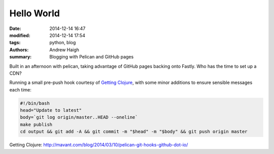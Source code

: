 Hello World
===========

:date: 2014-12-14 16:47
:modified: 2014-12-14 17:54
:tags: python, blog
:authors: Andrew Haigh
:summary: Blogging with Pelican and GitHub pages

Built in an afternoon with pelican, taking advantage of GitHub pages backing
onto Fastly. Who has the time to set up a CDN?

Running a small pre-push hook courtesy of `Getting Clojure`_, with some minor
additions to ensure sensible messages each time:

.. code-block:: bash

    #!/bin/bash
    head="Update to latest"
    body=`git log origin/master..HEAD --oneline`
    make publish
    cd output && git add -A && git commit -m "$head" -m "$body" && git push origin master

..

_`Getting Clojure`: http://mavant.com/blog/2014/03/10/pelican-git-hooks-github-dot-io/
